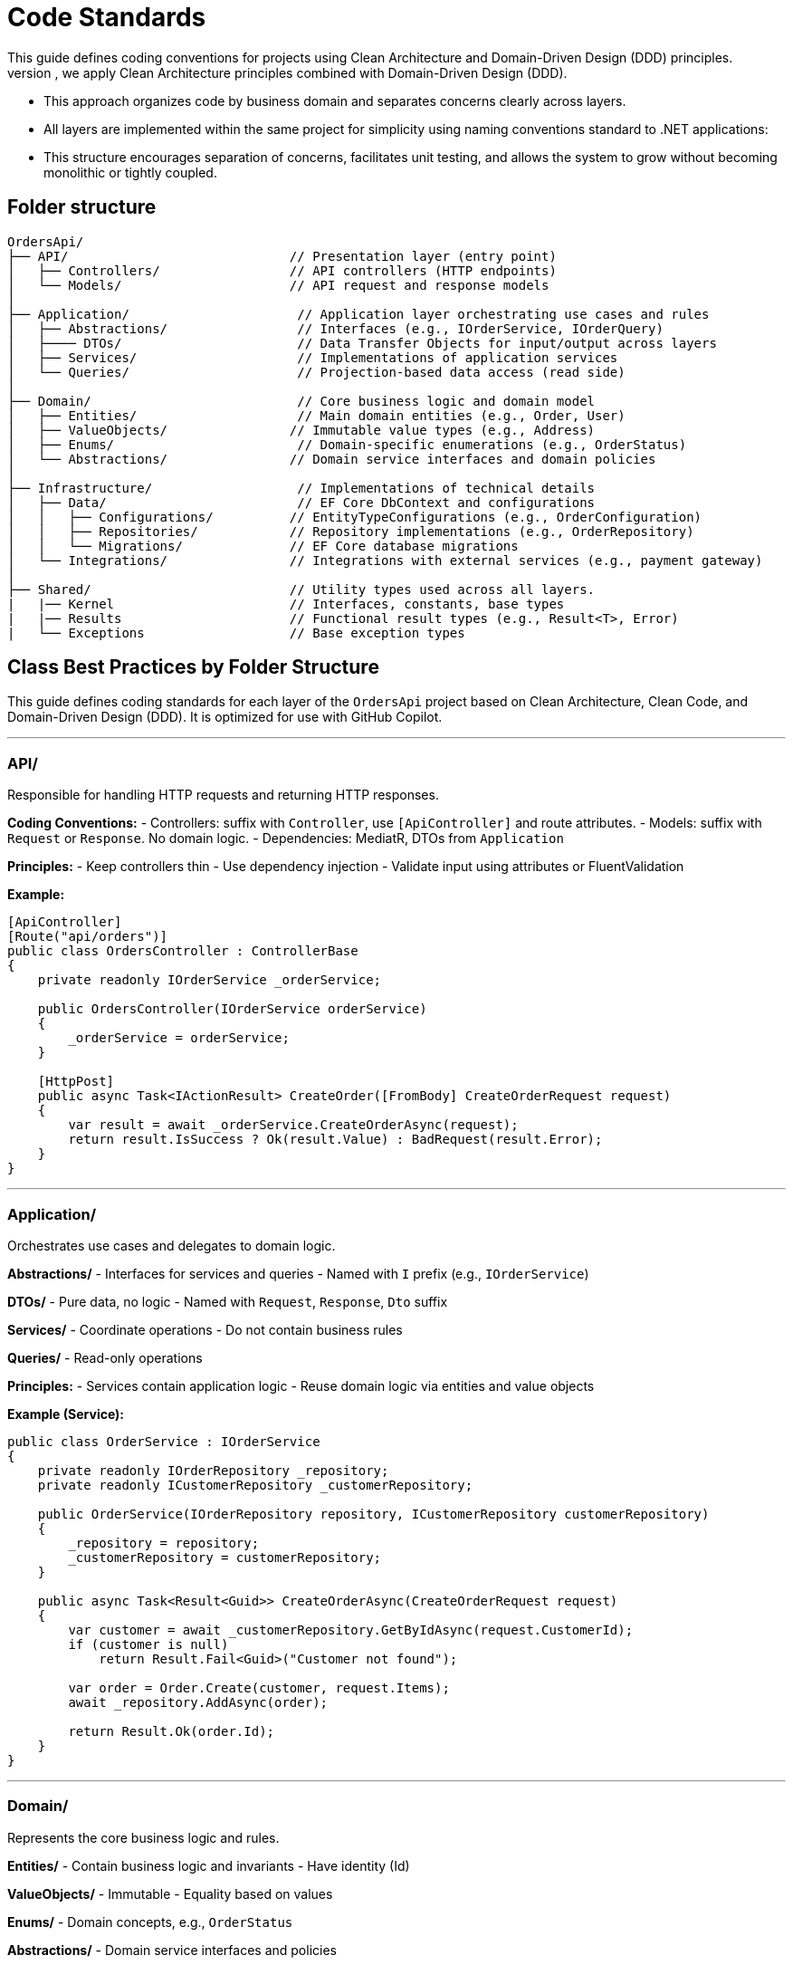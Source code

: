 
= Code Standards
This guide defines coding conventions for projects using Clean Architecture and Domain-Driven Design (DDD) principles.
- To ensure maintainability, testability, and scalability of the `OrdersApi` project, we apply Clean Architecture principles combined with Domain-Driven Design (DDD). 
- This approach organizes code by business domain and separates concerns clearly across layers.
- All layers are implemented within the same project for simplicity using naming conventions standard to .NET applications:
- This structure encourages separation of concerns, facilitates unit testing, and allows the system to grow without becoming monolithic or tightly coupled.

== Folder structure
[source]
----
OrdersApi/
├── API/                             // Presentation layer (entry point)
│   ├── Controllers/                 // API controllers (HTTP endpoints)
│   └── Models/                      // API request and response models
│
├── Application/                      // Application layer orchestrating use cases and rules
│   ├── Abstractions/                 // Interfaces (e.g., IOrderService, IOrderQuery)
│   ├──── DTOs/                       // Data Transfer Objects for input/output across layers
│   ├── Services/                     // Implementations of application services
│   └── Queries/                      // Projection-based data access (read side)
│
├── Domain/                           // Core business logic and domain model
│   ├── Entities/                     // Main domain entities (e.g., Order, User)
│   ├── ValueObjects/                // Immutable value types (e.g., Address)
│   ├── Enums/                        // Domain-specific enumerations (e.g., OrderStatus)
│   └── Abstractions/                // Domain service interfaces and domain policies
│
├── Infrastructure/                   // Implementations of technical details
│   ├── Data/                         // EF Core DbContext and configurations
│   │   ├── Configurations/          // EntityTypeConfigurations (e.g., OrderConfiguration)
│   │   ├── Repositories/            // Repository implementations (e.g., OrderRepository)
│   │   └── Migrations/              // EF Core database migrations
│   └── Integrations/                // Integrations with external services (e.g., payment gateway)
│
├── Shared/                          // Utility types used across all layers.
|   |── Kernel                       // Interfaces, constants, base types
|   |── Results                      // Functional result types (e.g., Result<T>, Error)
|   └── Exceptions                   // Base exception types
----

== Class Best Practices by Folder Structure

This guide defines coding standards for each layer of the `OrdersApi` project based on Clean Architecture, Clean Code, and Domain-Driven Design (DDD). It is optimized for use with GitHub Copilot.

---

=== API/
Responsible for handling HTTP requests and returning HTTP responses.

**Coding Conventions:**
- Controllers: suffix with `Controller`, use `[ApiController]` and route attributes.
- Models: suffix with `Request` or `Response`. No domain logic.
- Dependencies: MediatR, DTOs from `Application`

**Principles:**
- Keep controllers thin
- Use dependency injection
- Validate input using attributes or FluentValidation

**Example:**
[source,csharp]
----
[ApiController]
[Route("api/orders")]
public class OrdersController : ControllerBase
{
    private readonly IOrderService _orderService;

    public OrdersController(IOrderService orderService)
    {
        _orderService = orderService;
    }

    [HttpPost]
    public async Task<IActionResult> CreateOrder([FromBody] CreateOrderRequest request)
    {
        var result = await _orderService.CreateOrderAsync(request);
        return result.IsSuccess ? Ok(result.Value) : BadRequest(result.Error);
    }
}
----

---

=== Application/
Orchestrates use cases and delegates to domain logic.

**Abstractions/**
- Interfaces for services and queries
- Named with `I` prefix (e.g., `IOrderService`)

**DTOs/**
- Pure data, no logic
- Named with `Request`, `Response`, `Dto` suffix

**Services/**
- Coordinate operations
- Do not contain business rules

**Queries/**
- Read-only operations

**Principles:**
- Services contain application logic
- Reuse domain logic via entities and value objects

**Example (Service):**
[source,csharp]
----
public class OrderService : IOrderService
{
    private readonly IOrderRepository _repository;
    private readonly ICustomerRepository _customerRepository;

    public OrderService(IOrderRepository repository, ICustomerRepository customerRepository)
    {
        _repository = repository;
        _customerRepository = customerRepository;
    }

    public async Task<Result<Guid>> CreateOrderAsync(CreateOrderRequest request)
    {
        var customer = await _customerRepository.GetByIdAsync(request.CustomerId);
        if (customer is null)
            return Result.Fail<Guid>("Customer not found");

        var order = Order.Create(customer, request.Items);
        await _repository.AddAsync(order);

        return Result.Ok(order.Id);
    }
}
----

---

=== Domain/
Represents the core business logic and rules.

**Entities/**
- Contain business logic and invariants
- Have identity (Id)

**ValueObjects/**
- Immutable
- Equality based on values

**Enums/**
- Domain concepts, e.g., `OrderStatus`

**Abstractions/**
- Domain service interfaces and policies

**Principles:**
- Rich domain model
- Encapsulate business rules
- Use private setters

**Example (Entity):**
[source,csharp]
----
namespace OrdersApi.Domain.Entities;

public class Order: Entity<Guid>, IAggregationRoot
{
    private Order() { } // EF Core requires a parameterless constructor

    public Order(Guid id, Guid userId, string status, string products, decimal total)
    {
        if (id == Guid.Empty)
            throw new ArgumentException("Id cannot be empty.", nameof(id));
        if (userId == Guid.Empty)
            throw new ArgumentException("UserId cannot be empty.", nameof(userId));
        if (string.IsNullOrWhiteSpace(status))
            throw new ArgumentException("Status cannot be null or whitespace.", nameof(status));
        if (string.IsNullOrWhiteSpace(products))
            throw new ArgumentException("Products cannot be null or whitespace.", nameof(products));
        if (total < 0)
            throw new ArgumentOutOfRangeException(nameof(total), "Total cannot be negative.");

        Id = id;
        UserId = userId;
        Status = status;
        Products = products;
        Total = total;
    }

    public Guid Id { get; private set; }
    public Guid UserId { get; private set; }
    public string Status { get; private set; }
    public string Products { get; private set; }
    public decimal Total { get; private set; }

    public override bool Equals(object obj)
    {
        if (ReferenceEquals(this, obj))
            return true;
        if (obj is null || GetType() != obj.GetType())
            return false;

        var other = (Order)obj;
        return Id == other.Id;
    }

    public override int GetHashCode()
    {
        return Id.GetHashCode();
    }

    public static bool operator ==(Order left, Order right)
    {
        if (ReferenceEquals(left, right))
            return true;
        if (left is null || right is null)
            return false;
        return left.Id == right.Id;
    }

    public static bool operator !=(Order left, Order right)
    {
        return !(left == right);
    }

    // Add behavior here (DDD principle)
}
----

---

=== Infrastructure/
Handles persistence, external APIs, and technical concerns.

**Data/**
- EF Core DbContext
- Repositories
- Migrations

**Integrations/**
- External service calls (e.g., payment, email)

**Principles:**
- Do not implement business logic
- Follow `Repository Pattern`

**Example (Repository):**
[source,csharp]
----
public class OrderRepository : IOrderRepository
{
    private readonly OrdersDbContext _context;

    public OrderRepository(OrdersDbContext context)
    {
        _context = context;
    }

    public async Task AddAsync(Order order)
    {
        await _context.Orders.AddAsync(order);
    }

    public async Task<Order?> GetByIdAsync(Guid id)
    {
        return await _context.Orders.Include(o => o.Items)
                                     .FirstOrDefaultAsync(o => o.Id == id);
    }
}
----

---

=== Shared/
Cross-cutting concerns and common building blocks.

**Kernel/**
- Constants, interfaces, base classes

**Results/**
- Standard result wrappers like `Result<T>`

**Exceptions/**
- Custom exception base types

**Principles:**
- Reusable utilities
- No direct domain logic

**Example (Result):**
[source,csharp]
----
public class Result<T>
{
    public bool IsSuccess { get; }
    public T? Value { get; }
    public string? Error { get; }

    protected Result(bool isSuccess, T? value, string? error)
    {
        IsSuccess = isSuccess;
        Value = value;
        Error = error;
    }

    public static Result<T> Ok(T value) => new(true, value, null);
    public static Result<T> Fail(string error) => new(false, default, error);
}
----

---

== Final Notes
- Prefer constructor injection
- Avoid service locator or static access
- Keep methods short and descriptive
- Use `async` and `await` consistently
- Place interfaces in Abstractions/
- Make entities and VOs behavior-rich, not just data bags



== Naming Conventions (Extended with Clean Code Principles)

=== General Principles
- *Be descriptive and unambiguous.* Names should reveal intent.
- *Avoid disinformation.* Don’t use names that could be misleading (e.g., `list` for a variable that is actually a map).
- *Use pronounceable names.* E.g., `customerAddress` instead of `custAddr`.
- *Use searchable names.* Avoid single-letter or overly short names (e.g., prefer `orderTotal` over `ot`).
- *Avoid encoding type or scope into names.* Let the type system speak for itself.
- *Use consistent naming across the codebase.*
- *Use file scoped namespace in all classes*

=== Classes, Methods, and Properties
- Use *PascalCase* (e.g., `OrderService`, `CalculateTotal`).
- Name *classes* as *nouns or noun phrases* (e.g., `InvoiceGenerator`, `UserRepository`).
- Name *methods* as *verbs or verb phrases* (e.g., `GetUserById`, `ProcessPayment`).
- Use *Boolean method names* that imply true/false (e.g., `IsAvailable`, `HasPermission`).
- Properties should be named like their underlying data (e.g., `FirstName`, `CreatedAt`).

=== Local Variables and Parameters
- Use *camelCase* (e.g., `orderId`, `customerEmail`).
- Choose *descriptive names* based on purpose, not type (e.g., `startDate` over `date1`).
- Use *short names* (e.g., `i`, `j`, `k`) only in *small, tightly scoped loops*.

=== Interfaces
- Prefix with `I` (e.g., `IUserService`, `IEmailSender`).
- Interface names should describe *capabilities or roles* (e.g., `ILogger`, `ICacheable`).

=== Constants and Enums
- Use *PascalCase* for enums and enum values (e.g., `OrderStatus.Pending`).
- Enum names should be *singular* (e.g., `Color`, not `Colors`).

This document can serve as reference for GitHub Copilot or any tool parsing structural conventions and standards.

